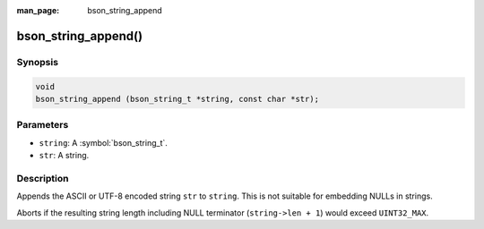 :man_page: bson_string_append

bson_string_append()
====================

Synopsis
--------

.. code-block:: c

  void
  bson_string_append (bson_string_t *string, const char *str);

Parameters
----------

* ``string``: A :symbol:`bson_string_t`.
* ``str``: A string.

Description
-----------

Appends the ASCII or UTF-8 encoded string ``str`` to ``string``. This is not suitable for embedding NULLs in strings.

Aborts if the resulting string length including NULL terminator (``string->len + 1``) would exceed ``UINT32_MAX``.

